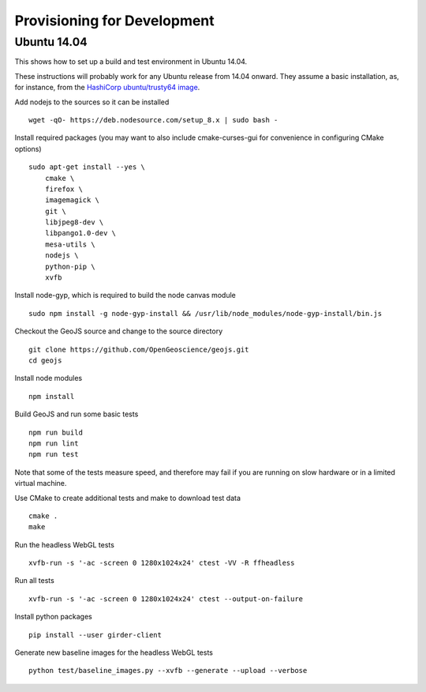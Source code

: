 ============================
Provisioning for Development
============================

.. _ubuntu-development:

Ubuntu 14.04
-------------

This shows how to set up a build and test environment in Ubuntu 14.04.

These instructions will probably work for any Ubuntu release from 14.04
onward.  They assume a basic installation, as, for instance, from the
`HashiCorp ubuntu/trusty64 image <https://atlas.hashicorp.com/ubuntu/boxes/trusty64>`_.

Add nodejs to the sources so it can be installed ::

    wget -qO- https://deb.nodesource.com/setup_8.x | sudo bash -

Install required packages (you may want to also include cmake-curses-gui for
convenience in configuring CMake options) ::

    sudo apt-get install --yes \
        cmake \
        firefox \
        imagemagick \
        git \
        libjpeg8-dev \
        libpango1.0-dev \
        mesa-utils \
        nodejs \
        python-pip \
        xvfb

Install node-gyp, which is required to build the node canvas module ::

    sudo npm install -g node-gyp-install && /usr/lib/node_modules/node-gyp-install/bin.js

Checkout the GeoJS source and change to the source directory ::

    git clone https://github.com/OpenGeoscience/geojs.git
    cd geojs

Install node modules ::

    npm install

Build GeoJS and run some basic tests ::

    npm run build
    npm run lint
    npm run test

Note that some of the tests measure speed, and therefore may fail if you are
running on slow hardware or in a limited virtual machine.

Use CMake to create additional tests and make to download test data ::

    cmake .
    make

Run the headless WebGL tests ::

    xvfb-run -s '-ac -screen 0 1280x1024x24' ctest -VV -R ffheadless

Run all tests ::

    xvfb-run -s '-ac -screen 0 1280x1024x24' ctest --output-on-failure

Install python packages ::

    pip install --user girder-client

Generate new baseline images for the headless WebGL tests ::

    python test/baseline_images.py --xvfb --generate --upload --verbose
